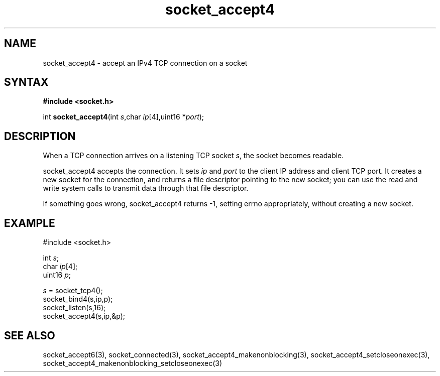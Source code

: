 .TH socket_accept4 3
.SH NAME
socket_accept4 \- accept an IPv4 TCP connection on a socket
.SH SYNTAX
.B #include <socket.h>

int \fBsocket_accept4\fP(int \fIs\fR,char \fIip\fR[4],uint16 *\fIport\fR);
.SH DESCRIPTION
When a TCP connection arrives on a listening TCP socket \fIs\fR, the
socket becomes readable.

socket_accept4 accepts the connection.  It sets \fIip\fR and \fIport\fR
to the client IP address and client TCP port.  It creates a new socket
for the connection, and returns a file descriptor pointing to the new
socket; you can use the read and write system calls to transmit data
through that file descriptor.

If something goes wrong, socket_accept4 returns -1, setting errno
appropriately, without creating a new socket.

.SH EXAMPLE
  #include <socket.h>

  int \fIs\fR;
  char \fIip\fR[4];
  uint16 \fIp\fR;

  \fIs\fR = socket_tcp4();
  socket_bind4(s,ip,p);
  socket_listen(s,16);
  socket_accept4(s,ip,&p);

.SH "SEE ALSO"
socket_accept6(3), socket_connected(3),
socket_accept4_makenonblocking(3),
socket_accept4_setcloseonexec(3),
socket_accept4_makenonblocking_setcloseonexec(3)
